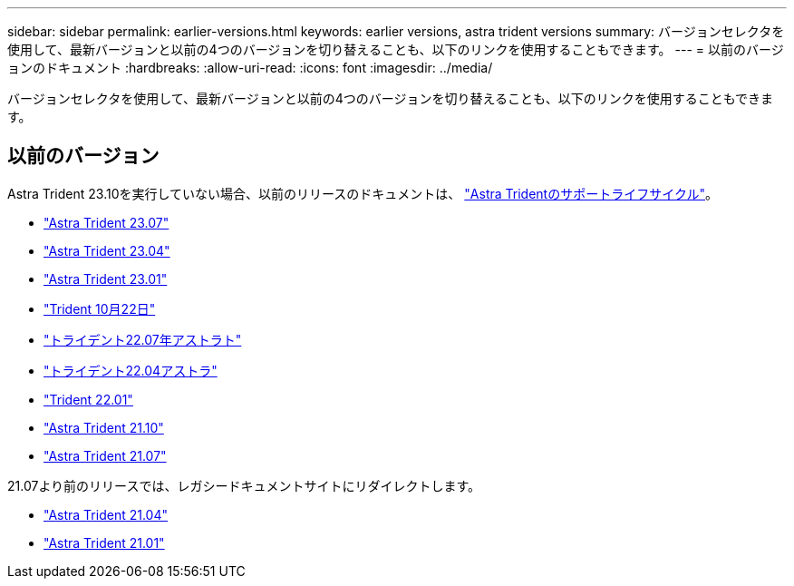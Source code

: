---
sidebar: sidebar 
permalink: earlier-versions.html 
keywords: earlier versions, astra trident versions 
summary: バージョンセレクタを使用して、最新バージョンと以前の4つのバージョンを切り替えることも、以下のリンクを使用することもできます。 
---
= 以前のバージョンのドキュメント
:hardbreaks:
:allow-uri-read: 
:icons: font
:imagesdir: ../media/


[role="lead"]
バージョンセレクタを使用して、最新バージョンと以前の4つのバージョンを切り替えることも、以下のリンクを使用することもできます。



== 以前のバージョン

Astra Trident 23.10を実行していない場合、以前のリリースのドキュメントは、 link:get-help.html["Astra Tridentのサポートライフサイクル"]。

* https://docs.netapp.com/us-en/trident-2307/index.html["Astra Trident 23.07"^]
* https://docs.netapp.com/us-en/trident-2304/index.html["Astra Trident 23.04"^]
* https://docs.netapp.com/us-en/trident-2301/index.html["Astra Trident 23.01"^]
* https://docs.netapp.com/us-en/trident-2210/index.html["Trident 10月22日"^]
* https://docs.netapp.com/us-en/trident-2207/index.html["トライデント22.07年アストラト"^]
* https://docs.netapp.com/us-en/trident-2204/index.html["トライデント22.04アストラ"^]
* https://docs.netapp.com/us-en/trident-2201/index.html["Trident 22.01"^]
* https://docs.netapp.com/us-en/trident-2110/index.html["Astra Trident 21.10"^]
* https://docs.netapp.com/us-en/trident-2107/index.html["Astra Trident 21.07"^]


21.07より前のリリースでは、レガシードキュメントサイトにリダイレクトします。

* https://netapp-trident.readthedocs.io/en/stable-v21.04/["Astra Trident 21.04"^]
* https://netapp-trident.readthedocs.io/en/stable-v21.01/["Astra Trident 21.01"^]


